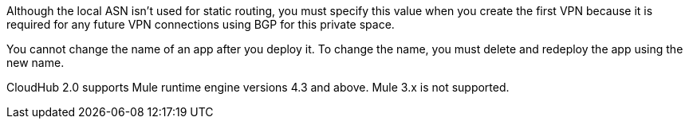 
// Local ASN
// tag::localAsnNote[]
Although the local ASN isn't used for static routing, 
you must specify this value when you create the first VPN because it is
required for any future VPN connections using BGP for this private space.
// end::localAsnNote[]

//tag::noRenameApp[]
You cannot change the name of an app after you deploy it. To change the name, you must delete and redeploy the app using the new name.
// end::noRenameApp[]

//tag::supportedMule[]
CloudHub 2.0 supports Mule runtime engine versions 4.3 and above.
Mule 3.x is not supported.
// end::supportedMule[]
